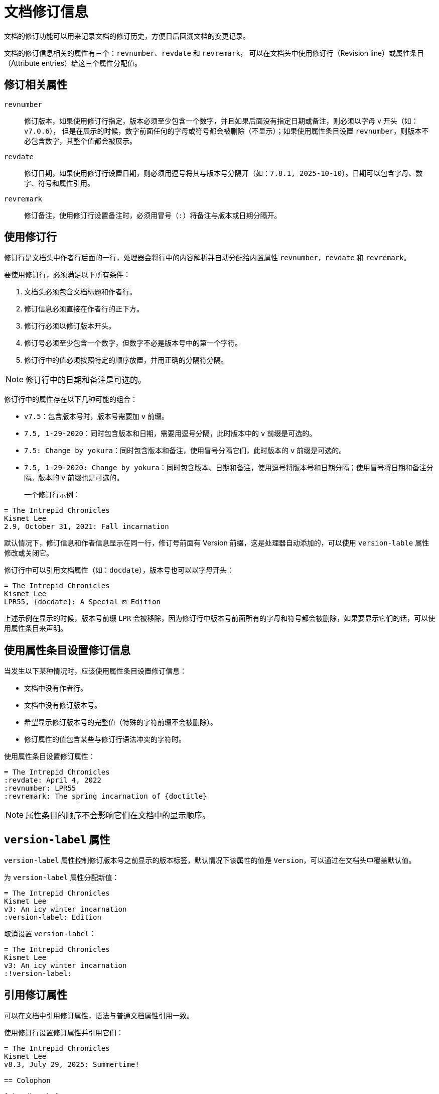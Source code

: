 = 文档修订信息

文档的修订功能可以用来记录文档的修订历史，方便日后回溯文档的变更记录。

文档的修订信息相关的属性有三个：`revnumber`、`revdate` 和 `revremark`，
可以在文档头中使用修订行（Revision line）或属性条目（Attribute entries）给这三个属性分配值。

== 修订相关属性

`revnumber`::
修订版本，如果使用修订行指定，版本必须至少包含一个数字，并且如果后面没有指定日期或备注，则必须以字母 v 开头（如：`v7.0.6`），
但是在展示的时候，数字前面任何的字母或符号都会被删除（不显示）；如果使用属性条目设置 `revnumber`，则版本不必包含数字，其整个值都会被展示。

`revdate`::
修订日期，如果使用修订行设置日期，则必须用逗号将其与版本号分隔开（如：`7.8.1, 2025-10-10`）。日期可以包含字母、数字、符号和属性引用。

`revremark`::
修订备注，使用修订行设置备注时，必须用冒号（`:`）将备注与版本或日期分隔开。

==  使用修订行

修订行是文档头中作者行后面的一行，处理器会将行中的内容解析并自动分配给内置属性 `revnumber`，`revdate` 和 `revremark`。

要使用修订行，必须满足以下所有条件：

1. 文档头必须包含文档标题和作者行。
2. 修订信息必须直接在作者行的正下方。
3. 修订行必须以修订版本开头。
4. 修订号必须至少包含一个数字，但数字不必是版本号中的第一个字符。
5. 修订行中的值必须按照特定的顺序放置，并用正确的分隔符分隔。

NOTE: 修订行中的日期和备注是可选的。

修订行中的属性存在以下几种可能的组合：

* `v7.5`：包含版本号时，版本号需要加 `v` 前缀。
* `7.5, 1-29-2020`：同时包含版本和日期，需要用逗号分隔，此时版本中的 `v` 前缀是可选的。
* `7.5: Change by yokura`：同时包含版本和备注，使用冒号分隔它们，此时版本的 `v` 前缀是可选的。
* `7.5, 1-29-2020: Change by yokura`：同时包含版本、日期和备注，使用逗号将版本号和日期分隔；使用冒号将日期和备注分隔。版本的 `v` 前缀也是可选的。

一个修订行示例：::

[,asciidoc]
----
= The Intrepid Chronicles
Kismet Lee
2.9, October 31, 2021: Fall incarnation
----

默认情况下，修订信息和作者信息显示在同一行，修订号前面有 Version 前缀，这是处理器自动添加的，可以使用 `version-lable` 属性修改或关闭它。

修订行中可以引用文档属性（如：`docdate`），版本号也可以以字母开头：

[,asciidoc]
----
= The Intrepid Chronicles
Kismet Lee
LPR55, {docdate}: A Special ⚄ Edition
----

上述示例在显示的时候，版本号前缀 `LPR` 会被移除，因为修订行中版本号前面所有的字母和符号都会被删除，如果要显示它们的话，可以使用属性条目来声明。

== 使用属性条目设置修订信息

当发生以下某种情况时，应该使用属性条目设置修订信息：

* 文档中没有作者行。
* 文档中没有修订版本号。
* 希望显示修订版本号的完整值（特殊的字符前缀不会被删除）。
* 修订属性的值包含某些与修订行语法冲突的字符时。

使用属性条目设置修订属性：

[,asciidoc]
----
= The Intrepid Chronicles
:revdate: April 4, 2022
:revnumber: LPR55
:revremark: The spring incarnation of {doctitle}
----

NOTE: 属性条目的顺序不会影响它们在文档中的显示顺序。

== `version-label` 属性

`version-label` 属性控制修订版本号之前显示的版本标签，默认情况下该属性的值是 `Version`，可以通过在文档头中覆盖默认值。

为 `version-label` 属性分配新值：::

[,asciidoc]
----
= The Intrepid Chronicles
Kismet Lee
v3: An icy winter incarnation
:version-label: Edition
----

取消设置 `version-label`：::

[,asciidoc]
----
= The Intrepid Chronicles
Kismet Lee
v3: An icy winter incarnation
:!version-label:
----

== 引用修订属性

可以在文档中引用修订属性，语法与普通文档属性引用一致。

使用修订行设置修订属性并引用它们：::

[,asciidoc]
----
= The Intrepid Chronicles
Kismet Lee
v8.3, July 29, 2025: Summertime!

== Colophon

[%hardbreaks]
Revision number: {revnumber}
Revision date: {revdate}
Revision notes: {revremark}
----

NOTE: 修订版本号中的 `v` 前缀会被删除，要显示版本号完整值，必须使用属性条目设置 `revnumber` 的值。

使用属性条目设置修订属性并引用它们：::

[,asciidoc]
----
= The Intrepid Chronicles
Kismet Lee
:revnumber: v8.3
:revdate: July 29, 2025
:revremark: Summertime!

== Colophon

[%hardbreaks]
Revision number: {revnumber}
Revision date: {revdate}
Revision notes: {revremark}
----
